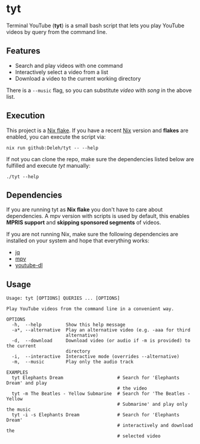 * tyt

  Terminal YouTube (*tyt*) is a small bash script that lets you play YouTube videos by query from the command line.

  [[./images/screenshot.png]]

** Features

   - Search and play videos with one command
   - Interactively select a video from a list
   - Download a video to the current working directory

   There is a =--music= flag, so you can substitute /video/ with /song/ in the above list.

** Execution

   This project is a [[https://nixos.wiki/wiki/Flakes][Nix flake]].
   If you have a recent [[https://nixos.org/][Nix]] version and *flakes* are enabled, you can execute the script via:

   : nix run github:Deleh/tyt -- --help

   If not you can clone the repo, make sure the dependencies listed below are fulfilled and execute /tyt/ manually:

   : ./tyt --help

** Dependencies

   If you are running tyt as *Nix flake* you don't have to care about dependencies.
   A mpv version with scripts is used by default, this enables *MPRIS support* and *skipping sponsored segments* of videos.

   If you are not running Nix, make sure the following dependencies are installed on your system and hope that everything works:

   - [[https://stedolan.github.io/jq/][jq]]
   - [[https://mpv.io/][mpv]]
   - [[https://ytdl-org.github.io/youtube-dl/][youtube-dl]]

** Usage

   #+begin_example
     Usage: tyt [OPTIONS] QUERIES ... [OPTIONS]

     Play YouTube videos from the command line in a convenient way.

     OPTIONS
       -h,  --help         Show this help message
       -a*, --alternative  Play an alternative video (e.g. -aaa for third
                           alternative)
       -d,  --download     Download video (or audio if -m is provided) to the current
                           directory
       -i,  --interactive  Interactive mode (overrides --alternative)
       -m,  --music        Play only the audio track

     EXAMPLES
       tyt Elephants Dream                    # Search for 'Elephants Dream' and play
                                              # the video
       tyt -m The Beatles - Yellow Submarine  # Search for 'The Beatles - Yellow
                                              # Submarine' and play only the music
       tyt -i -s Elephants Dream              # Search for 'Elephants Dream'
                                              # interactively and download the
                                              # selected video
   #+end_example
